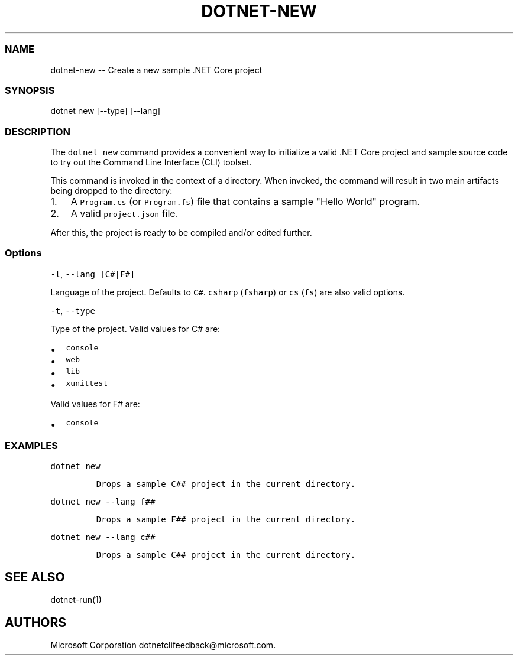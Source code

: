 .\" Automatically generated by Pandoc 1.15.1
.\"
.hy
.TH "DOTNET\-NEW" "1" "June 2016" "" ""
.SS NAME
.PP
dotnet\-new \-\- Create a new sample .NET Core project
.SS SYNOPSIS
.PP
dotnet new [\-\-type] [\-\-lang]
.SS DESCRIPTION
.PP
The \f[C]dotnet\ new\f[] command provides a convenient way to initialize
a valid .NET Core project and sample source code to try out the Command
Line Interface (CLI) toolset.
.PP
This command is invoked in the context of a directory.
When invoked, the command will result in two main artifacts being
dropped to the directory:
.IP "1." 3
A \f[C]Program.cs\f[] (or \f[C]Program.fs\f[]) file that contains a
sample "Hello World" program.
.IP "2." 3
A valid \f[C]project.json\f[] file.
.PP
After this, the project is ready to be compiled and/or edited further.
.SS Options
.PP
\f[C]\-l\f[], \f[C]\-\-lang\ [C#|F#]\f[]
.PP
Language of the project.
Defaults to \f[C]C#\f[].
\f[C]csharp\f[] (\f[C]fsharp\f[]) or \f[C]cs\f[] (\f[C]fs\f[]) are also
valid options.
.PP
\f[C]\-t\f[], \f[C]\-\-type\f[]
.PP
Type of the project.
Valid values for C# are:
.IP \[bu] 2
\f[C]console\f[]
.IP \[bu] 2
\f[C]web\f[]
.IP \[bu] 2
\f[C]lib\f[]
.IP \[bu] 2
\f[C]xunittest\f[]
.PP
Valid values for F# are:
.IP \[bu] 2
\f[C]console\f[]
.SS EXAMPLES
.PP
\f[C]dotnet\ new\f[]
.IP
.nf
\f[C]
Drops\ a\ sample\ C##\ project\ in\ the\ current\ directory.
\f[]
.fi
.PP
\f[C]dotnet\ new\ \-\-lang\ f##\f[]
.IP
.nf
\f[C]
Drops\ a\ sample\ F##\ project\ in\ the\ current\ directory.
\f[]
.fi
.PP
\f[C]dotnet\ new\ \-\-lang\ c##\f[]
.IP
.nf
\f[C]
Drops\ a\ sample\ C##\ project\ in\ the\ current\ directory.
\f[]
.fi
.SH SEE ALSO
.PP
dotnet\-run(1)
.SH AUTHORS
Microsoft Corporation dotnetclifeedback\@microsoft.com.
